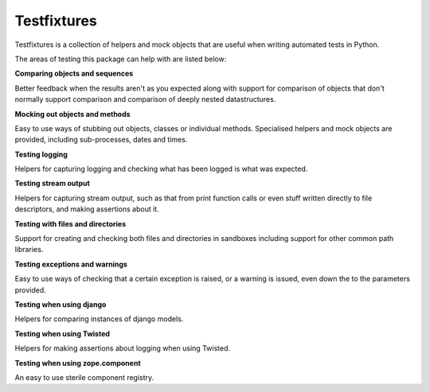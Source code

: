 Testfixtures
============

|CircleCI|_ |Docs|_

.. |CircleCI| image:: https://circleci.com/gh/simplistix/testfixtures/tree/master.svg?style=shield
.. _CircleCI: https://circleci.com/gh/simplistix/testfixtures/tree/master

.. |Docs| image:: https://readthedocs.org/projects/testfixtures/badge/?version=latest
.. _Docs: http://testfixtures.readthedocs.org/en/latest/

Testfixtures is a collection of helpers and mock objects that are useful when
writing automated tests in Python.

The areas of testing this package can help with are listed below:

**Comparing objects and sequences**

Better feedback when the results aren't as you expected along with
support for comparison of objects that don't normally support
comparison and comparison of deeply nested datastructures.

**Mocking out objects and methods**

Easy to use ways of stubbing out objects, classes or individual
methods. Specialised helpers and mock objects are provided, including sub-processes,
dates and times.

**Testing logging**

Helpers for capturing logging and checking what has been logged is what was expected.

**Testing stream output**

Helpers for capturing stream output, such as that from print function calls or even
stuff written directly to file descriptors, and making assertions about it.

**Testing with files and directories**

Support for creating and checking both files and directories in sandboxes
including support for other common path libraries.

**Testing exceptions and warnings**

Easy to use ways of checking that a certain exception is raised,
or a warning is issued, even down the to the parameters provided.

**Testing when using django**

Helpers for comparing instances of django models.

**Testing when using Twisted**

Helpers for making assertions about logging when using Twisted.

**Testing when using zope.component**

An easy to use sterile component registry.
